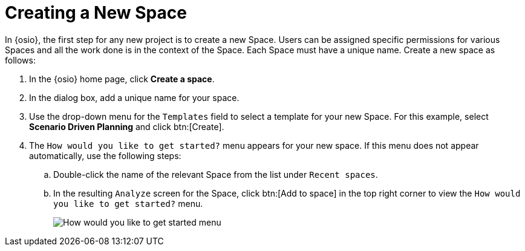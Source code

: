 [#create_space_proj]
= Creating a New Space

In {osio}, the first step for any new project is to create a new Space. Users can be assigned specific permissions for various Spaces and all the work done is in the context of the Space. Each Space must have a unique name. Create a new space as follows:

. In the {osio} home page, click *Create a space*.
. In the dialog box, add a unique name for your space.
. Use the drop-down menu for the `Templates` field to select a template for your new Space. For this example, select *Scenario Driven Planning* and click btn:[Create].
. The `How would you like to get started?` menu appears for your new space. If this menu does not appear automatically, use the following steps:
.. Double-click the name of the relevant Space from the list under `Recent spaces`.
.. In the resulting `Analyze` screen for the Space, click btn:[Add to space] in the top right corner to view the `How would you like to get started?` menu.
+
image::get_started_menu.png[How would you like to get started menu]
